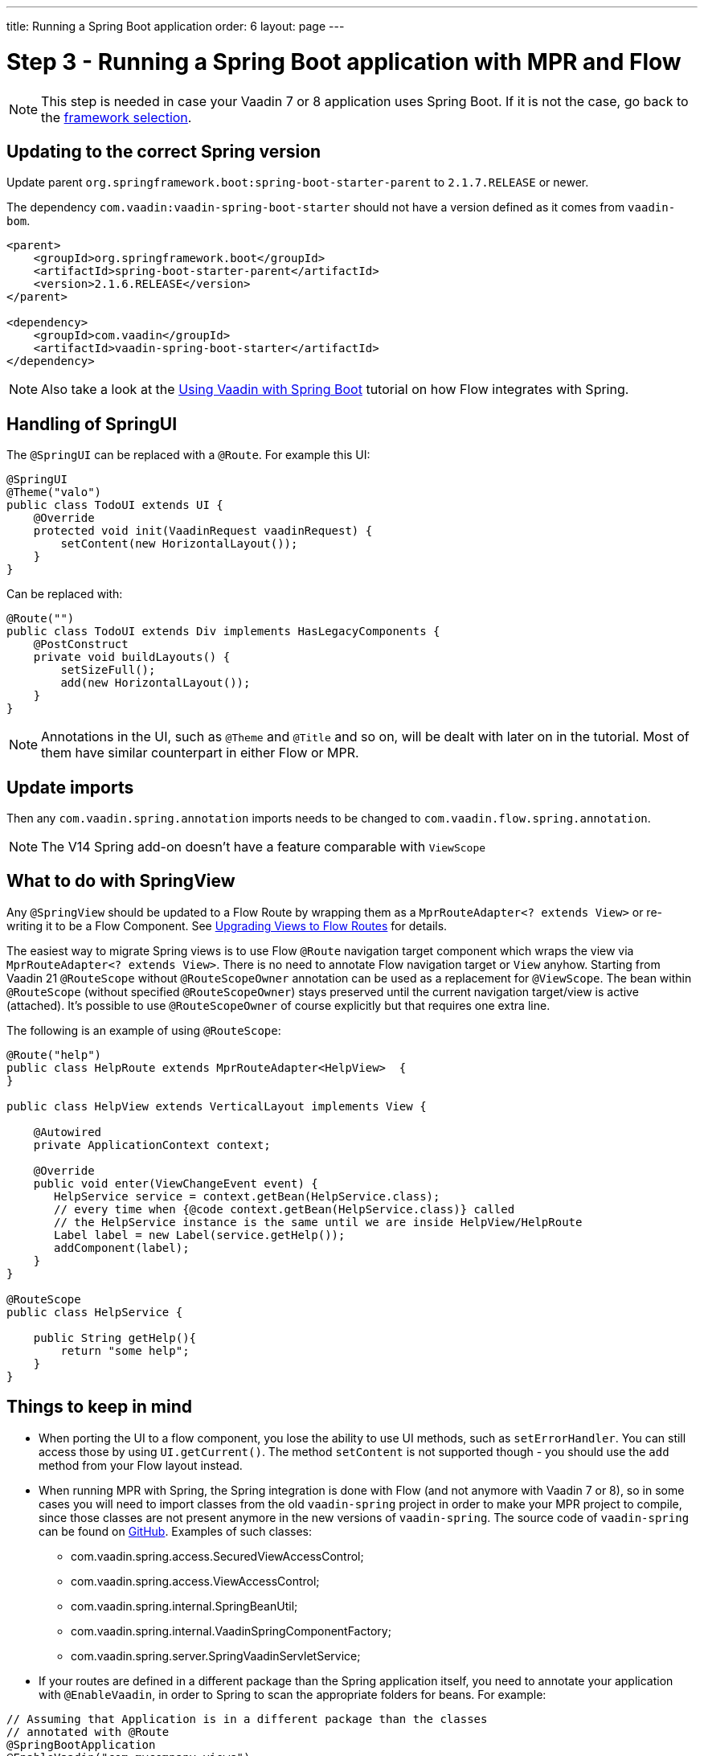 ---
title: Running a Spring Boot application
order: 6
layout: page
---

= Step 3 - Running a Spring Boot application with MPR and Flow

[NOTE]
This step is needed in case your Vaadin 7 or 8 application uses Spring Boot. If it is not the case, go back to the <<3-legacy-uis#,framework selection>>.

== Updating to the correct Spring version

Update parent `org.springframework.boot:spring-boot-starter-parent` to `2.1.7.RELEASE` or newer.

The dependency `com.vaadin:vaadin-spring-boot-starter` should not have a version defined as it comes from `vaadin-bom`.

[source,xml]
----
<parent>
    <groupId>org.springframework.boot</groupId>
    <artifactId>spring-boot-starter-parent</artifactId>
    <version>2.1.6.RELEASE</version>
</parent>

<dependency>
    <groupId>com.vaadin</groupId>
    <artifactId>vaadin-spring-boot-starter</artifactId>
</dependency>
----

[NOTE]
Also take a look at the <<{articles}/flow/integrations/spring/spring-boot#,Using Vaadin with Spring Boot>> tutorial on how Flow integrates with Spring.

== Handling of SpringUI

The `@SpringUI` can be replaced with a `@Route`. For example this UI:

[source,java]
----
@SpringUI
@Theme("valo")
public class TodoUI extends UI {
    @Override
    protected void init(VaadinRequest vaadinRequest) {
        setContent(new HorizontalLayout());
    }
}
----

Can be replaced with:

[source,java]
----
@Route("")
public class TodoUI extends Div implements HasLegacyComponents {
    @PostConstruct
    private void buildLayouts() {
        setSizeFull();
        add(new HorizontalLayout());
    }
}
----

[NOTE]
Annotations in the UI, such as `@Theme` and `@Title` and so on, will be dealt with later on in the tutorial.
Most of them have similar counterpart in either Flow or MPR.

== Update imports

Then any `com.vaadin.spring.annotation` imports needs to be changed to `com.vaadin.flow.spring.annotation`.

[NOTE]
The V14 Spring add-on doesn't have a feature comparable with `ViewScope`

== What to do with SpringView

Any `@SpringView` should be updated to a Flow Route by wrapping them as a `MprRouteAdapter<? extends View>`
or re-writing it to be a Flow Component. See <<3-navigator#no-navigator,Upgrading Views to Flow Routes>> for details.

The easiest way to migrate Spring views is to use Flow `@Route` navigation target 
component which wraps the view via `MprRouteAdapter<? extends View>`. There is no 
need to annotate Flow navigation target or `View` anyhow.
Starting from Vaadin 21 `@RouteScope`  without `@RouteScopeOwner` annotation can
be used as a replacement for `@ViewScope`. The bean within `@RouteScope` 
(without specified `@RouteScopeOwner`) stays preserved until the current 
navigation target/view is active (attached). It's possible to use `@RouteScopeOwner` 
of course explicitly but that requires one extra line.

The following is an example of using `@RouteScope`:

[source,java]
----
@Route("help")
public class HelpRoute extends MprRouteAdapter<HelpView>  {
}

public class HelpView extends VerticalLayout implements View {

    @Autowired
    private ApplicationContext context;

    @Override
    public void enter(ViewChangeEvent event) {
       HelpService service = context.getBean(HelpService.class);
       // every time when {@code context.getBean(HelpService.class)} called 
       // the HelpService instance is the same until we are inside HelpView/HelpRoute
       Label label = new Label(service.getHelp());
       addComponent(label);       
    }
}

@RouteScope
public class HelpService {

    public String getHelp(){
        return "some help";
    }
}

----

== Things to keep in mind
* When porting the UI to a flow component, you lose the ability to use UI methods, such as `setErrorHandler`. You can still access those
by using `UI.getCurrent()`. The method `setContent` is not supported though - you should use the `add` method from your Flow layout instead.

* When running MPR with Spring, the Spring integration is done with Flow (and not anymore with Vaadin 7 or 8), so in some cases you will need to
import classes from the old `vaadin-spring` project in order to make your MPR project to compile,
since those classes are not present anymore in the new versions of `vaadin-spring`.
The source code of `vaadin-spring` can be found on https://github.com/vaadin/spring[GitHub]. Examples of such classes:

** com.vaadin.spring.access.SecuredViewAccessControl;
** com.vaadin.spring.access.ViewAccessControl;
** com.vaadin.spring.internal.SpringBeanUtil;
** com.vaadin.spring.internal.VaadinSpringComponentFactory;
** com.vaadin.spring.server.SpringVaadinServletService;

* If your routes are defined in a different package than the Spring application itself, you need to annotate your application with `@EnableVaadin`,
in order to Spring to scan the appropriate folders for beans. For example:

[source,java]
----
// Assuming that Application is in a different package than the classes
// annotated with @Route
@SpringBootApplication
@EnableVaadin("com.mycompany.views")
public class Application extends SpringBootServletInitializer {
----

== Next step

* <<4-ui-parameters#,Step 4 - Configuring UI parameters -> >>
